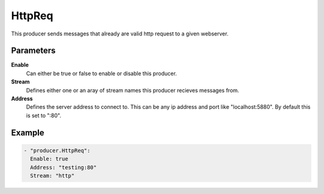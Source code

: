 HttpReq
=======

This producer sends messages that already are valid http request to a given webserver.

Parameters
----------

**Enable**
  Can either be true or false to enable or disable this producer.
**Stream**
  Defines either one or an aray of stream names this producer recieves messages from.
**Address**
  Defines the server address to connect to.
  This can be any ip address and port like "localhost:5880". By default this is set to ":80".

Example
-------

.. code-block:: yaml

  - "producer.HttpReq":
    Enable: true
    Address: "testing:80"
    Stream: "http"
